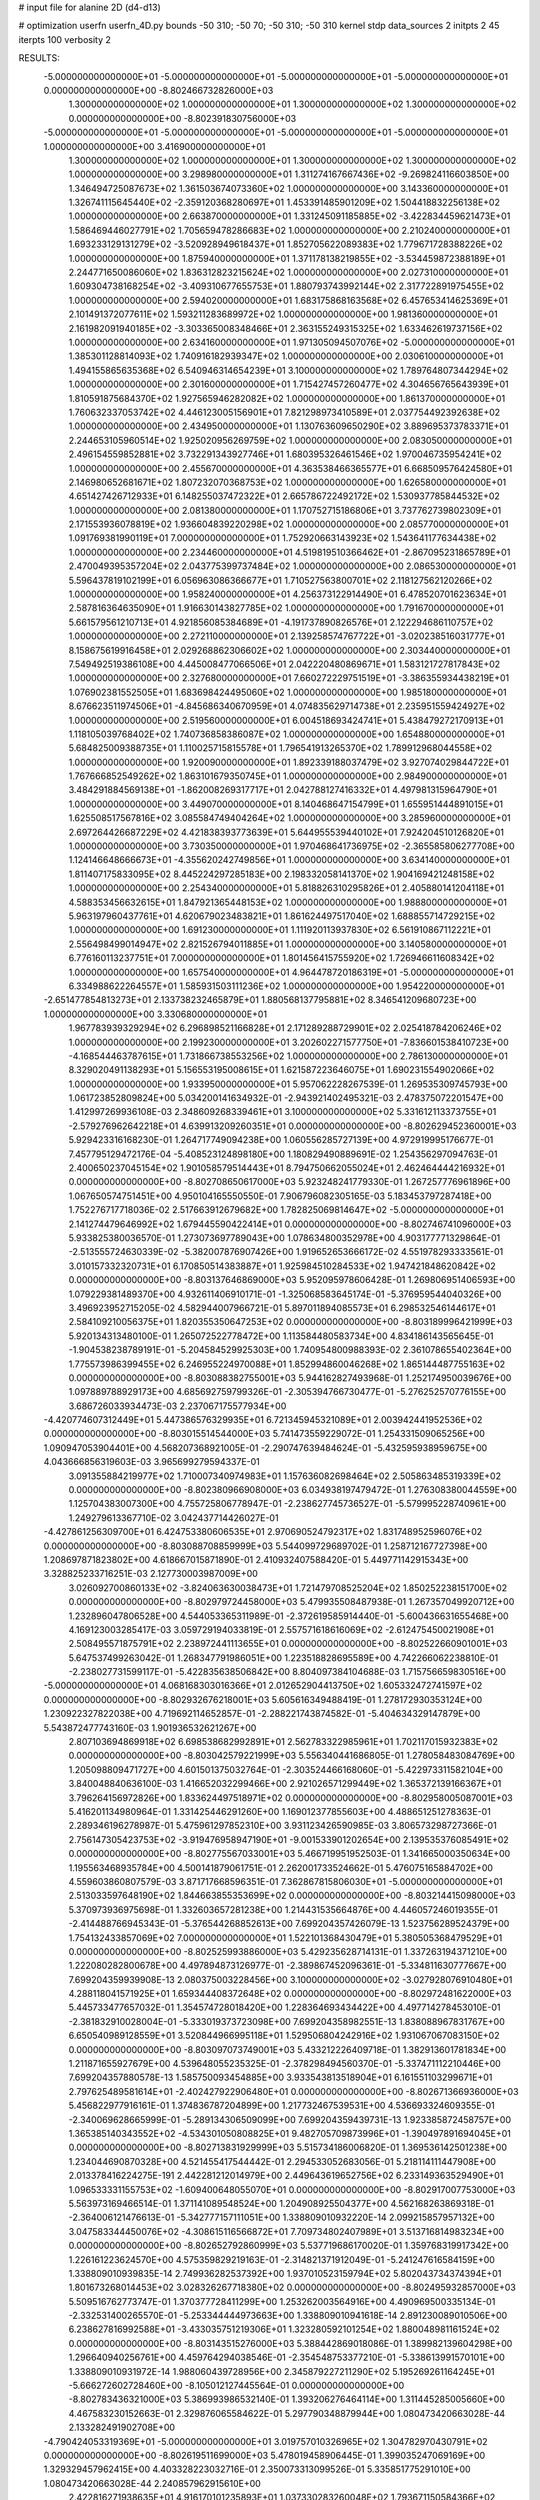 # input file for alanine 2D (d4-d13)

# optimization
userfn       userfn_4D.py
bounds       -50 310; -50 70; -50 310; -50 310
kernel       stdp
data_sources 2
initpts 2 45
iterpts      100
verbosity    2



RESULTS:
 -5.000000000000000E+01 -5.000000000000000E+01 -5.000000000000000E+01 -5.000000000000000E+01  0.000000000000000E+00      -8.802466732826000E+03
  1.300000000000000E+02  1.000000000000000E+01  1.300000000000000E+02  1.300000000000000E+02  0.000000000000000E+00      -8.802391830756000E+03
 -5.000000000000000E+01 -5.000000000000000E+01 -5.000000000000000E+01 -5.000000000000000E+01  1.000000000000000E+00       3.416900000000000E+01
  1.300000000000000E+02  1.000000000000000E+01  1.300000000000000E+02  1.300000000000000E+02  1.000000000000000E+00       3.298980000000000E+01
  1.311274167667436E+02 -9.269824116603850E+00  1.346494725087673E+02  1.361503674073360E+02  1.000000000000000E+00       3.143360000000000E+01
  1.326741115645440E+02 -2.359120368280697E+01  1.453391485901209E+02  1.504418832256138E+02  1.000000000000000E+00       2.663870000000000E+01
  1.331245091185885E+02 -3.422834459621473E+01  1.586469446027791E+02  1.705659478286683E+02  1.000000000000000E+00       2.210240000000000E+01
  1.693233129131279E+02 -3.520928949618437E+01  1.852705622089383E+02  1.779671728388226E+02  1.000000000000000E+00       1.875940000000000E+01
  1.371178138219855E+02 -3.534459872388189E+01  2.244771650086060E+02  1.836312823215624E+02  1.000000000000000E+00       2.027310000000000E+01
  1.609304738168254E+02 -3.409310677655753E+01  1.880793743992144E+02  2.317722891975455E+02  1.000000000000000E+00       2.594020000000000E+01
  1.683175868163568E+02  6.457653414625369E+01  2.101491372077611E+02  1.593211283689972E+02  1.000000000000000E+00       1.981360000000000E+01
  2.161982091940185E+02 -3.303365008348466E+01  2.363155249315325E+02  1.633462619737156E+02  1.000000000000000E+00       2.634160000000000E+01
  1.971305094507076E+02 -5.000000000000000E+01  1.385301128814093E+02  1.740916182939347E+02  1.000000000000000E+00       2.030610000000000E+01
  1.494155865635368E+02  6.540946314654239E+01  3.100000000000000E+02  1.789764807344294E+02  1.000000000000000E+00       2.301600000000000E+01
  1.715427457260477E+02  4.304656765643939E+01  1.810591875684370E+02  1.927565946282082E+02  1.000000000000000E+00       1.861370000000000E+01
  1.760632337053742E+02  4.446123005156901E+01  7.821298973410589E+01  2.037754492392638E+02  1.000000000000000E+00       2.434950000000000E+01
  1.130763609650290E+02  3.889695373783371E+01  2.244653105960514E+02  1.925020956269759E+02  1.000000000000000E+00       2.083050000000000E+01
  2.496154559852881E+02  3.732291343927746E+01  1.680395326461546E+02  1.970046735954241E+02  1.000000000000000E+00       2.455670000000000E+01
  4.363538466365577E+01  6.668509576424580E+01  2.146980652681671E+02  1.807232070368753E+02  1.000000000000000E+00       1.626580000000000E+01
  4.651427426712933E+01  6.148255037472322E+01  2.665786722492172E+02  1.530937785844532E+02  1.000000000000000E+00       2.081380000000000E+01
  1.170752715186806E+01  3.737762739802309E+01  2.171553936078819E+02  1.936604839220298E+02  1.000000000000000E+00       2.085770000000000E+01
  1.091769381990119E+01  7.000000000000000E+01  1.752920663143923E+02  1.543641177634438E+02  1.000000000000000E+00       2.234460000000000E+01
  4.519819510366462E+01 -2.867095231865789E+01  2.470049395357204E+02  2.043775399737484E+02  1.000000000000000E+00       2.086530000000000E+01
  5.596437819102199E+01  6.056963086366677E+01  1.710527563800701E+02  2.118127562120266E+02  1.000000000000000E+00       1.958240000000000E+01
  4.256373122914490E+01  6.478520701623634E+01  2.587816364635090E+01  1.916630143827785E+02  1.000000000000000E+00       1.791670000000000E+01
  5.661579561210713E+01  4.921856085384689E+01 -4.191737890826576E+01  2.122294686110757E+02  1.000000000000000E+00       2.272110000000000E+01
  2.139258574767722E+01 -3.020238516031777E+01  8.158675619916458E+01  2.029268862306602E+02  1.000000000000000E+00       2.303440000000000E+01
  7.549492519386108E+00  4.445008477066506E+01  2.042220480869671E+01  1.583121727817843E+02  1.000000000000000E+00       2.327680000000000E+01
  7.660272229751519E+01 -3.386355934438219E+01  1.076902381552505E+01  1.683698424495060E+02  1.000000000000000E+00       1.985180000000000E+01
  8.676623511974506E+01 -4.845686340670959E+01  4.074835629714738E+01  2.235951559424927E+02  1.000000000000000E+00       2.519560000000000E+01
  6.004518693424741E+01  5.438479272170913E+01  1.118105039768402E+02  1.740736858386087E+02  1.000000000000000E+00       1.654880000000000E+01
  5.684825009388735E+01  1.110025715815578E+01  1.796541913265370E+02  1.789912968044558E+02  1.000000000000000E+00       1.920090000000000E+01
  1.892339188037479E+02  3.927074029844722E+01  1.767666852549262E+02  1.863101679350745E+01  1.000000000000000E+00       2.984900000000000E+01
  3.484291884569138E+01 -1.862008269317717E+01  2.042788127416332E+01  4.497981315964790E+01  1.000000000000000E+00       3.449070000000000E+01
  8.140468647154799E+01  1.655951444891015E+01  1.625508517567816E+02  3.085584749404264E+02  1.000000000000000E+00       3.285960000000000E+01
  2.697264426687229E+02  4.421838393773639E+01  5.644955539440102E+01  7.924204510126820E+01  1.000000000000000E+00       3.730350000000000E+01
  1.970468641736975E+02 -2.365585806277708E+00  1.124146648666673E+01 -4.355620242749856E+01  1.000000000000000E+00       3.634140000000000E+01
  1.811407175833095E+02  8.445224297285183E+00  2.198332058141370E+02  1.904169421248158E+02  1.000000000000000E+00       2.254340000000000E+01
  5.818826310295826E+01  2.405880141204118E+01  4.588353456632615E+01  1.847921365448153E+02  1.000000000000000E+00       1.988800000000000E+01
  5.963197960437761E+01  4.620679023483821E+01  1.861624497517040E+02  1.688855714729215E+02  1.000000000000000E+00       1.691230000000000E+01
  1.111920113937830E+02  6.561910867112221E+01  2.556498499014947E+02  2.821526794011885E+01  1.000000000000000E+00       3.140580000000000E+01
  6.776160113237751E+01  7.000000000000000E+01  1.801456415755920E+02  1.726946611608342E+02  1.000000000000000E+00       1.657540000000000E+01
  4.964478720186319E+01 -5.000000000000000E+01  6.334988622264557E+01  1.585931503111236E+02  1.000000000000000E+00       1.954220000000000E+01
 -2.651477854813273E+01  2.133738232465879E+01  1.880568137795881E+02  8.346541209680723E+00  1.000000000000000E+00       3.330680000000000E+01
  1.967783939329294E+02  6.296898521166828E+01  2.171289288729901E+02  2.025418784206246E+02  1.000000000000000E+00       2.199230000000000E+01
  3.202602271577750E+01 -7.836601538410723E+00 -4.168544463787615E+01  1.731866738553256E+02  1.000000000000000E+00       2.786130000000000E+01
  8.329020491138293E+01  5.156553195008615E+01  1.621587223646075E+01  1.690231554902066E+02  1.000000000000000E+00       1.933950000000000E+01       5.957062228267539E-01       1.269535309745793E+00  1.061723852809824E+00  5.034200141634932E-01 -2.943921402495321E-03  2.478375072201547E+00  1.412997269936108E-03  2.348609268339461E+01
  3.100000000000000E+02  5.331612113373755E+01 -2.579276962642218E+01  4.639913209260351E+01  0.000000000000000E+00      -8.802629452360001E+03       5.929423316168230E-01       1.264717749094238E+00  1.060556285727139E+00  4.972919995176677E-01  7.457795129472176E-04 -5.408523124898180E+00  1.180829490889691E-02  1.254356297094763E-01
  2.400650237045154E+02  1.901058579514443E+01  8.794750662055024E+01  2.462464444216932E+01  0.000000000000000E+00      -8.802708650617000E+03       5.923248241779330E-01       1.267257776961896E+00  1.067650574751451E+00  4.950104165550550E-01  7.906796082305165E-03  5.183453797287418E+00  1.752276717718036E-02  2.517663912679682E+00
  1.782825069814647E+02 -5.000000000000000E+01  2.141274479646992E+02  1.679445590422414E+01  0.000000000000000E+00      -8.802746741096000E+03       5.933825380036570E-01       1.273073697789043E+00  1.078634800352978E+00  4.903177771329864E-01 -2.513555724630339E-02 -5.382007876907426E+00  1.919652653666172E-02  4.551978293333561E-01
  3.010157332320731E+01  6.170850514383887E+01  1.925984510284533E+02  1.947421848620842E+02  0.000000000000000E+00      -8.803137646869000E+03       5.952095978606428E-01       1.269806951406593E+00  1.079229381489370E+00  4.932611406910171E-01 -1.325068583645174E-01 -5.376959544040326E+00  3.496923952715205E-02  4.582944007966721E-01
  5.897011894085573E+01  6.298532546144617E+01  2.584109210056375E+01  1.820355350647253E+02  0.000000000000000E+00      -8.803189996421999E+03       5.920134313480100E-01       1.265072522778472E+00  1.113584480583734E+00  4.834186143565645E-01 -1.904538238789191E-01 -5.204584529925303E+00  1.740954800988393E-02  2.361078655402364E+00
  1.775573986399455E+02  6.246955224970088E+01  1.852994860046268E+02  1.865144487755163E+02  0.000000000000000E+00      -8.803088382755001E+03       5.944162827493968E-01       1.252174950039676E+00  1.097889788929173E+00  4.685692759799326E-01 -2.305394766730477E-01 -5.276252570776155E+00  3.686726033934473E-03  2.237067175577934E+00
 -4.420774607312449E+01  5.447386576329935E+01  6.721345945321089E+01  2.003942441952536E+02  0.000000000000000E+00      -8.803015514544000E+03       5.741473559229072E-01       1.254331509065256E+00  1.090947053904401E+00  4.568207368921005E-01 -2.290747639484624E-01 -5.432595938959675E+00  4.043666856319603E-03  3.965699279594337E-01
  3.091355884219977E+02  1.710007340974983E+01  1.157636082698464E+02  2.505863485319339E+02  0.000000000000000E+00      -8.802380966908000E+03       6.034938197479472E-01       1.276308380044559E+00  1.125704383007300E+00  4.755725806778947E-01 -2.238627745736527E-01 -5.579995228740961E+00  1.249279613367710E-02  3.042437714426027E-01
 -4.427861256309700E+01  6.424753380606535E+01  2.970690524792317E+02  1.831748952596076E+02  0.000000000000000E+00      -8.803088708859999E+03       5.544099729689702E-01       1.258712167727398E+00  1.208697871823802E+00  4.618667015871890E-01  2.410932407588420E-01  5.449771142915343E+00  3.328825233716251E-03  2.127730003987009E+00
  3.026092700860133E+02 -3.824063630038473E+01  1.721479708525204E+02  1.850252238151700E+02  0.000000000000000E+00      -8.802979724458000E+03       5.479935508487938E-01       1.267357049920712E+00  1.232896047806528E+00  4.544053365311989E-01 -2.372619585914440E-01 -5.600436631655468E+00  4.169123003285417E-03  3.059729194033819E-01
  2.557571618616069E+02 -2.612475450021908E+01  2.508495571875791E+02  2.238972441113655E+01  0.000000000000000E+00      -8.802522660901001E+03       5.647537499263042E-01       1.268347791986051E+00  1.223518828695589E+00  4.742266062238810E-01 -2.238027731599117E-01 -5.422835638506842E+00  8.804097384104688E-03  1.715756659830516E+00
 -5.000000000000000E+01  4.068168303016366E+01  2.012652904413750E+02  1.605332472741597E+02  0.000000000000000E+00      -8.802932676218001E+03       5.605616349488419E-01       1.278172930353124E+00  1.230922327822038E+00  4.719692114652857E-01 -2.288221743874582E-01 -5.404634329147879E+00  5.543872477743160E-03  1.901936532621267E+00
  2.807103694869918E+02  6.698538682992891E+01  2.562783322985961E+01  1.702117015932383E+02  0.000000000000000E+00      -8.803042579221999E+03       5.556340441686805E-01       1.278058483084769E+00  1.205098809471727E+00  4.601501375032764E-01 -2.303524466168060E-01 -5.422973311582104E+00  3.840048840636100E-03  1.416652032299466E+00
  2.921026571299449E+02  1.365372139166367E+01  3.796264156972826E+00  1.833624497518971E+02  0.000000000000000E+00      -8.802958005087001E+03       5.416201134980964E-01       1.331425446291260E+00  1.169012377855603E+00  4.488651251278363E-01  2.289346196278987E-01  5.475961297852310E+00  3.931123426590985E-03  3.806573298727366E-01
  2.756147305423753E+02 -3.919476958947190E+01 -9.001533901202654E+00  2.139535376085491E+02  0.000000000000000E+00      -8.802775567033001E+03       5.466719951952503E-01       1.341665000350634E+00  1.195563468935784E+00  4.500141879061751E-01  2.262001733524662E-01  5.476075165884702E+00  4.559603860807579E-03  3.871717668596351E-01
  7.362867815806030E+01 -5.000000000000000E+01  2.513033597648190E+02  1.844663855353699E+02  0.000000000000000E+00      -8.803214415098000E+03       5.370973936975698E-01       1.332603657281238E+00  1.214431535664876E+00  4.446057246019355E-01 -2.414488766945343E-01 -5.376544268852613E+00  7.699204357426079E-13  1.523756289524379E+00
  1.754132433857069E+02  7.000000000000000E+01  1.522101368430479E+01  5.380505368479529E+01  0.000000000000000E+00      -8.802525993886000E+03       5.429235628714131E-01       1.337263194371210E+00  1.222080282800678E+00  4.497894873126977E-01 -2.389867452096361E-01 -5.334811630777667E+00  7.699204359939908E-13  2.080375003228456E+00
  3.100000000000000E+02 -3.027928076910480E+01  4.288118041571925E+01  1.659344408372648E+02  0.000000000000000E+00      -8.802972481622000E+03       5.445733477657032E-01       1.354574728018420E+00  1.228364693434422E+00  4.497714278453010E-01 -2.381832910028004E-01 -5.333019373723098E+00  7.699204358982551E-13  1.838088967831767E+00
  6.650540989128559E+01  3.520844966995118E+01  1.529506804242916E+02  1.931067067083150E+02  0.000000000000000E+00      -8.803097073749001E+03       5.433212226409718E-01       1.382913601781834E+00  1.211871655927679E+00  4.539648055235325E-01 -2.378298494560370E-01 -5.337471112210446E+00  7.699204357880578E-13  1.585750093454885E+00
  3.933543813518904E+01  6.161551103299671E+01  2.797625489581614E+01 -2.402427922906480E+01  0.000000000000000E+00      -8.802671366936000E+03       5.456822977916161E-01       1.374836787204899E+00  1.217732467539531E+00  4.536693324609355E-01 -2.340069628665999E-01 -5.289134306509099E+00  7.699204359439731E-13  1.923385872458757E+00
  1.365385140343552E+02 -4.534301050808825E+01  9.482705709873996E+01 -1.390497891694045E+01  0.000000000000000E+00      -8.802713831929999E+03       5.515734186006820E-01       1.369536142501238E+00  1.234044690870328E+00  4.521455417544442E-01  2.294533052683056E-01  5.218114111447908E+00 2.013378416224275E-191  2.442281212014979E+00
  2.449643619652756E+02  6.233149363529490E+01  1.096533331155753E+02 -1.609400648055070E+01  0.000000000000000E+00      -8.802917007753000E+03       5.563973169466514E-01       1.371141089548524E+00  1.204908925504377E+00  4.562168263869318E-01 -2.364006121476613E-01 -5.342777157111051E+00  1.338809010932220E-14  2.099215857957132E+00
  3.047583344450076E+02 -4.308615116566872E+01  7.709734802407989E+01  3.513716814983234E+00  0.000000000000000E+00      -8.802652792860999E+03       5.537719686170020E-01       1.359768319917342E+00  1.226161223624570E+00  4.575359829219163E-01 -2.314821371912049E-01 -5.241247616584159E+00  1.338809010939835E-14  2.749936282537392E+00
  1.937010523159794E+02  5.802043734374394E+01  1.801673268014453E+02  3.028326267718380E+02  0.000000000000000E+00      -8.802495932857000E+03       5.509516762773747E-01       1.370377728411299E+00  1.253262003564916E+00  4.490969500335134E-01 -2.332531400265570E-01 -5.253344444973663E+00  1.338809010941618E-14  2.891230089010506E+00
  6.238627816992588E+01 -3.433035751219306E+01  1.323280592101254E+02  1.880048981161524E+02  0.000000000000000E+00      -8.803143515276000E+03       5.388442869018086E-01       1.389982139604298E+00  1.296640940256761E+00  4.459764294038546E-01 -2.354548753377210E-01 -5.338613991570101E+00  1.338809010931972E-14  1.988060439728956E+00
  2.345879227211290E+02  5.195269261164245E+01 -5.666272602728460E+00 -8.105012127445564E-01  0.000000000000000E+00      -8.802783436321000E+03       5.386993986532140E-01       1.393206276464114E+00  1.311445285005660E+00  4.467583230152663E-01  2.329876065584622E-01  5.297790348879944E+00  1.080473420663028E-44  2.133282491902708E+00
 -4.790424053319369E+01 -5.000000000000000E+01  3.019757010326965E+02  1.304782970430791E+02  0.000000000000000E+00      -8.802619511699000E+03       5.478019458906445E-01       1.399035247069169E+00  1.329329457962415E+00  4.403328223032716E-01  2.350073313099526E-01  5.335851775291010E+00  1.080473420663028E-44  2.240857962915610E+00
  2.422816271938635E+01  4.916170101235893E+01  1.037330283260048E+02  1.793671150584366E+02  0.000000000000000E+00      -8.803099007678000E+03       5.464246725236906E-01       1.398089516042547E+00  1.346841206140941E+00  4.419842584213419E-01  2.359516523768954E-01  5.368942053156405E+00  1.080473420663028E-44  1.777889970765215E+00
  8.421700712725755E+01 -9.819793258201127E+00  2.180592430229337E+02  2.012781373330920E+02  0.000000000000000E+00      -8.802960789964000E+03       5.496986077207777E-01       1.411525241714011E+00  1.340202943165558E+00  4.447338723629937E-01 -2.368725461591510E-01 -5.383079339518892E+00  1.232273557354599E-11  1.587166077391392E+00
  5.744410328066466E+01 -3.865468300644002E+01  2.191622542049298E+02  1.738683417363195E+02  0.000000000000000E+00      -8.803192982840001E+03       5.530280728791981E-01       1.448673174703998E+00  1.310284363207074E+00  4.535848185323200E-01 -2.386238514350058E-01 -5.366429658356785E+00  1.232273556461417E-11  1.513627668412838E+00
  5.605265310933593E+01  7.000000000000000E+01 -5.000000000000000E+01  1.799117290496114E+02  0.000000000000000E+00      -8.803165298896000E+03       5.529419698541962E-01       1.462506327470232E+00  1.337845339205199E+00  4.571679152262265E-01  2.348613279137023E-01  5.484061819392687E+00  2.237719285564211E-03  2.105322343462065E-01
  3.038630145800775E+02  4.314560945524448E+01  7.924677572195169E+01  1.710585404794943E+02  0.000000000000000E+00      -8.803102186826000E+03       5.535733501883711E-01       1.491060078481396E+00  1.355651287966855E+00  4.560964897923581E-01 -2.370021448956169E-01 -5.442089453107682E+00  1.500280966968542E-03  6.248451318005044E-01
  4.400573951622416E+01 -4.208338713385246E+01  2.372502676760900E+02  2.778605437903058E+02  0.000000000000000E+00      -8.802435802839000E+03       5.557306478272013E-01       1.502951355692972E+00  1.361732144388592E+00  4.585760136052085E-01 -2.362957748791101E-01 -5.507498897589596E+00  2.269946171717844E-03  3.050458037764257E-01
  5.546614241641155E+01  5.032814536916226E+01  2.394753477325085E+02  1.804807688268148E+02  0.000000000000000E+00      -8.803213987727000E+03       5.537318335555887E-01       1.555261733288595E+00  1.358017665899983E+00  4.601765741119179E-01 -2.385532474943928E-01 -5.509179202528968E+00  2.013662618341196E-03  2.981536031236477E-01
  3.444177592461289E+01  4.888711015773248E+01  1.889500756465960E+02  7.811260435429513E+01  0.000000000000000E+00      -8.802402309342000E+03       5.555867089788469E-01       1.561052287248285E+00  1.362512079821207E+00  4.625653619709245E-01 -2.432360684937361E-01 -5.440989709309453E+00  1.196785123004766E-07  1.345699698937503E+00
  2.089606319231924E+02 -3.712965485739015E+01  9.269029288211588E+01  4.718313514710353E+00  0.000000000000000E+00      -8.803076445231000E+03       5.652521329174252E-01       1.575483744453199E+00  1.333795494807395E+00  4.717070781938462E-01 -2.553056988065673E-01 -5.650606439207453E+00  1.196758495491923E-07  1.158363414450848E+00
  5.783836659933561E+01  6.260555172483946E+01  1.930528540391220E+02  1.792972346840629E+02  0.000000000000000E+00      -8.803220544313001E+03       5.702068870793449E-01       1.608243998928365E+00  1.317694295444257E+00  4.787131748277159E-01 -2.570142622903636E-01 -5.720311031996017E+00  5.336446775474183E-08  1.066097216762958E+00
  2.957282291251959E+02  4.438345163292394E+01  2.630408441033232E+02  1.989208434581065E+02  0.000000000000000E+00      -8.803033216526999E+03       5.691421825174725E-01       1.624897064606051E+00  1.321467690004297E+00  4.803622209219320E-01 -2.571711693506621E-01 -5.720690903271631E+00  5.336449187966356E-08  1.073492454136879E+00
  2.133542421230040E+02  3.429884624504678E+01  3.614403321947604E+01  1.650717501635065E+02  0.000000000000000E+00      -8.802954991946001E+03       5.708659603554321E-01       1.563816760613528E+00  1.296629681020522E+00  4.727341767221778E-01  2.551311027309413E-01  5.684056689036548E+00  2.219424765405148E-05  1.116082127243074E+00
  2.568826675379909E+02  2.501025529274287E-01  9.026563410851095E+01  1.670767110035028E+02  0.000000000000000E+00      -8.802887832531000E+03       5.731656359609050E-01       1.581209188504583E+00  1.290854610034161E+00  4.736994779632112E-01  2.540122864821794E-01  5.666897396519269E+00  2.221023084307456E-05  1.145124619954638E+00
  2.127109146086785E+02 -1.836532879837029E+01  1.431660456514700E+02 -9.334883225143004E+00  0.000000000000000E+00      -8.802707115985000E+03       5.734132029312061E-01       1.494913141839737E+00  1.259568290104947E+00  4.686644537237130E-01  2.561599937289671E-01  5.684574465448960E+00  2.214463233896305E-05  1.024768349010951E+00
  2.268618181681615E+02 -5.000000000000000E+01  1.170398833690323E+02  2.520274537821815E+01  0.000000000000000E+00      -8.802701546054001E+03       5.620155162709295E-01       1.438868962286878E+00  1.143062496266814E+00  4.240610026479666E-01  2.531402793179184E-01  5.682941766619346E+00  1.221199955148628E-03  3.176001901735697E-01
  1.705683695367866E+02 -1.299611300723133E+01  3.500284992328018E+01  1.486486859537607E+01  0.000000000000000E+00      -8.802556963649000E+03       5.564341302067306E-01       1.321555895283199E+00  1.143561860013260E+00  4.478736419366478E-01  2.591746876692084E-01  5.777820776275886E+00  1.188496759024452E-03  3.148798961161024E-01
  1.938823407333882E+02  5.886886672450694E+01  7.152883394819807E+01 -1.104884411054385E+01  0.000000000000000E+00      -8.803128665083001E+03       5.681106719290785E-01       1.446017438774079E+00  1.082842108660087E+00  4.620657380020408E-01 -2.666832443031080E-01 -5.834303956754463E+00  1.539249220036023E-12  9.095105165858893E-01
  1.881078865755702E+02 -2.620170028438173E+01  4.196487352656197E+01  1.731194941738110E+02  0.000000000000000E+00      -8.802974731412000E+03       5.705405916231989E-01       1.462558722096054E+00  1.074407984429643E+00  4.628042131525638E-01  2.670378699446951E-01  5.840204039631822E+00  1.027106645353545E-04  8.768460081429064E-01
  2.195577236651385E+02 -4.405678186817277E+01  5.867821002160410E+01 -2.459729035387729E+01  0.000000000000000E+00      -8.802923420399000E+03       5.586205024031440E-01       1.434646394564003E+00  1.054810587049731E+00  4.174323230966240E-01  2.584596991586097E-01  5.626727252052070E+00  1.026136225966456E-04  8.641103266636352E-01
  1.850818001736264E+02 -4.833279543315451E+01  1.965142094792154E+01  1.326304168472031E+02  0.000000000000000E+00      -8.802715578826001E+03       5.596833314496962E-01       1.438220977465145E+00  1.056995631590624E+00  4.217086202312549E-01  2.582879710262731E-01  5.626632394889548E+00  2.184360464051129E-11  9.083956858280769E-01
 -2.054679878866561E+01  5.948886373852423E+01 -5.000000000000000E+01  2.184855466402046E+02  0.000000000000000E+00      -8.802728410424001E+03       5.470051079667648E-01       1.407875436254057E+00  1.106888885953619E+00  4.138934671255482E-01  2.583403896686695E-01  5.633790559640873E+00  2.184360463370743E-11  8.980018028073816E-01
  1.303095681163647E+01 -5.000000000000000E+01  2.754477938306476E+02  5.179337888235032E+00  0.000000000000000E+00      -8.802826282333999E+03       5.582963118494513E-01       1.441628689889950E+00  1.080743068885756E+00  4.225895524224397E-01  2.619060759532565E-01  5.741512532211495E+00  2.740531336376948E-04  7.847894750864619E-01
  5.314315217580295E+01  2.599687033097895E+01  2.893911245591233E+02 -7.176871563606912E+00  0.000000000000000E+00      -8.802559473162000E+03       5.565425436381096E-01       1.426630668864070E+00  1.096778914552230E+00  4.213624406024233E-01 -2.608191639767399E-01 -5.725321192328287E+00  2.336337379321062E-04  8.143363571926194E-01
 -3.456946854237183E+01  1.165487290819721E+01  1.358672320424219E+02  1.806078422860271E+02  0.000000000000000E+00      -8.802926734426001E+03       5.601457524099396E-01       1.458415870477537E+00  1.089153749389774E+00  4.227451449255992E-01  2.609105672214592E-01  5.728555546423604E+00  2.052024333413923E-04  8.235101964517515E-01
  4.574740788996839E+01 -4.889029870531466E+01  1.587426425461786E+02 -2.927146060737998E+00  0.000000000000000E+00      -8.802868759626999E+03       5.525445927241704E-01       1.427212314632909E+00  1.135127759482821E+00  4.198286974938032E-01  2.599901220882130E-01  5.818730471286222E+00  1.416197908721611E-03  2.274876942277133E-01
  2.572550608604010E+00  5.710142056709069E+01  1.477025112836320E+02 -3.602977052008197E+01  0.000000000000000E+00      -8.802595005186000E+03       5.492889012108984E-01       1.415189402421928E+00  1.151261341755519E+00  4.193020626711712E-01 -2.612206709036260E-01 -5.740691135794028E+00  1.114564839572533E-05  9.387819853855643E-01
  2.037528846059407E+02 -1.589561369514356E+01  1.193852572982541E+02  2.019358337839739E+02  0.000000000000000E+00      -8.802827131264001E+03       5.507872564395182E-01       1.432792674002534E+00  1.152682255641132E+00  4.216790407005680E-01 -2.614010520530526E-01 -5.747648519116642E+00  9.404517716740767E-08  9.380081254302179E-01
  8.150365524012757E+01  2.590794356467556E+01  2.659148112407954E+02  1.675805898725211E+02  0.000000000000000E+00      -8.803047159710000E+03       5.445483756299450E-01       1.426980178582756E+00  1.175554970599205E+00  4.197660839141020E-01 -2.610580378038948E-01 -5.732783742438987E+00  9.404445198760140E-08  8.763497193930153E-01
  1.841831322959723E+02  2.510195744139821E+01  1.336897737450631E+02  1.658406283497014E+02  0.000000000000000E+00      -8.802909759255999E+03       5.483716673010879E-01       1.464270646477719E+00  1.140082907265404E+00  4.261383270192012E-01  2.610014558491713E-01  5.749517737634638E+00  2.903716059425203E-05  8.600048096299416E-01
  2.688553224521372E+02  4.075607832999122E+01 -5.000000000000000E+01  1.742126608421979E+02  0.000000000000000E+00      -8.803004627495000E+03       5.486821822668735E-01       1.443440427625711E+00  1.161807095442042E+00  4.256992471768774E-01  2.603650482774388E-01  5.734217834097919E+00  2.903412380138183E-05  8.570971887398904E-01
 -2.824366334675057E+01  6.437769159309124E+01  1.163915883285196E+02  1.769924316277879E+02  0.000000000000000E+00      -8.803064603577001E+03       5.545898722073552E-01       1.471323472702274E+00  1.151441847566879E+00  4.293998182403684E-01 -2.615284088388492E-01 -5.748317994612690E+00  3.962098212849264E-15  8.658653775075382E-01
 -4.946371102672696E+01  4.755497665068236E+01 -1.080513812178584E+00  1.801959644669853E+02  0.000000000000000E+00      -8.803045148904001E+03       5.635870159330870E-01       1.570043007700687E+00  1.056238260228234E+00  4.415767070565196E-01 -2.635897499530204E-01 -5.797358572724558E+00  1.734772535222912E-04  7.888029623490944E-01
 -1.914835098904987E+01 -4.610108330492666E+01  2.322609748356117E+02  1.832917762921827E+02  0.000000000000000E+00      -8.803129621315000E+03       5.682546602405493E-01       1.592490710998695E+00  1.049558396972852E+00  4.487487920973011E-01  2.666025768301956E-01  5.842406895037828E+00  9.262187461318783E-05  8.440504883042750E-01
  2.596176286065428E+02  4.272276676025982E+01  5.572513913747337E+01  1.916039928622554E+02  0.000000000000000E+00      -8.803009126673000E+03       5.720140970095381E-01       1.609203013347696E+00  1.050362739032852E+00  4.521637892227162E-01  2.674322328397848E-01  5.855518683885229E+00  9.264043459166500E-05  8.458823081429685E-01
  5.973514364128618E+01  6.476481214640090E+01  8.209925535154929E+01  1.924081356131418E+02  0.000000000000000E+00      -8.803111162593999E+03       5.913541052279581E-01       1.711242372842537E+00  9.234854050436405E-01  4.557002379802341E-01  2.633574295436334E-01  5.822047231875492E+00  1.233383877258965E-03  4.504432856347088E-01
  3.520954924476847E+01  4.259009892269930E+01  9.358667033453816E+01  1.233398178705793E+01  0.000000000000000E+00      -8.802810324286000E+03       5.950956349707212E-01       1.740083640141552E+00  9.192318208762490E-01  4.604762793153625E-01  2.635069591236946E-01  5.874828249242492E+00  1.702063399750757E-03  2.160741307148251E-01
  2.131010189025702E+02  3.461844706985143E+01  8.239092040407571E+01 -1.096281103521532E+01  0.000000000000000E+00      -8.803198010534001E+03       6.107424233925703E-01       1.845529339457353E+00  8.597845966891908E-01  4.685208412690739E-01  2.694168332197258E-01  5.989169565217321E+00  1.490356904666552E-03  3.423758442095602E-01
  1.792070922407630E+02  3.879861299459185E+01  2.665154372495714E+02  9.096984086766683E+01  0.000000000000000E+00      -8.802164105406000E+03       6.153836607106008E-01       1.822411470546057E+00  8.799401907117568E-01  4.754727244852140E-01  2.773015029766769E-01  6.164327250009314E+00  1.405022223468336E-03  3.367950700096447E-01
  1.887544504514714E+02  4.391713118028130E+01  8.805566662213015E+01  8.927516103280901E+00  0.000000000000000E+00      -8.803120070625000E+03       6.187460379334526E-01       1.857106025979808E+00  8.785846365666014E-01  4.813485682312565E-01  2.785906662745536E-01  6.184490065057684E+00  1.419414253402410E-03  3.381340763133256E-01
  3.018776193420127E+02 -8.362981768563381E+00  2.531421927866170E+02  1.818027215048896E+02  0.000000000000000E+00      -8.803000131668001E+03       6.168706868827791E-01       1.902894141279107E+00  8.724302723619193E-01  4.809228452630917E-01 -2.798767450808287E-01 -6.114216096803711E+00  2.542950895278399E-07  1.040316459520801E+00
  2.686778271094427E+02  2.856514829160429E+01  5.582573489471271E+01 -2.396888409709830E+01  0.000000000000000E+00      -8.803057825592001E+03       6.192448379464867E-01       1.818584074735964E+00  8.996916705105354E-01  4.876902166312395E-01 -2.882141586760671E-01 -6.256384155330009E+00  1.392340930793983E-16  1.051096614935566E+00
  3.100000000000000E+02  1.611525106490486E+01 -1.355590684159192E+01 -4.221907410269524E+00  0.000000000000000E+00      -8.802746517082000E+03       6.199547847108922E-01       1.825894209094956E+00  9.004795448576590E-01  4.886009466000316E-01 -2.859389559636372E-01 -6.281137756708728E+00  8.488943915116010E-04  6.411408035445270E-01
  8.606241768227665E+01  5.851179638120916E+01  2.454873396738641E+02  1.639391709417714E+02  0.000000000000000E+00      -8.803147743579000E+03       6.238713481383973E-01       1.856120133370844E+00  8.991208567193800E-01  4.904136162767733E-01 -2.866931668035506E-01 -6.288056418066668E+00  8.577623053957459E-04  6.469815435251962E-01
  8.380029607172921E+01 -4.418980071241345E+01 -1.657341648675909E+01  1.937171784953987E+02  0.000000000000000E+00      -8.803077150005000E+03       6.209630931399813E-01       1.849602808298255E+00  9.149230506396900E-01  4.924574165493309E-01 -2.878208016207957E-01 -6.291858756672837E+00  8.594719191372117E-04  6.481533162771278E-01
  2.357353583531118E+02  3.393840853191160E+01  8.078763422642042E+01  3.038102973290650E+02  0.000000000000000E+00      -8.802635843290000E+03       6.170495512331836E-01       1.850160614924297E+00  8.912386456525855E-01  4.607773112966941E-01 -2.797652319835977E-01 -6.147971962304295E+00  8.415336401488856E-04  6.340872807918180E-01
  2.830612691993224E+01 -5.158976962516229E+00  9.490088471843598E+01 -1.771777894553759E+01  0.000000000000000E+00      -8.802723554501001E+03       6.158072522534412E-01       1.876269472255431E+00  8.838286377160782E-01  4.575914714830916E-01 -2.771963041274384E-01 -6.111444748270903E+00  8.330534746774720E-04  6.279879003110640E-01
  2.918599041452622E+02 -5.000000000000000E+01  2.501729867818115E+02  1.785688205657922E+02  0.000000000000000E+00      -8.803090130319000E+03       6.186972238024918E-01       1.893899207467724E+00  8.886706650363050E-01  4.593983812051826E-01  2.776104915444945E-01  6.131076752739981E+00  1.051252732784873E-03  5.377180899867210E-01
  1.930090756630997E+02  5.210929447011982E+01  1.094866179566038E+02 -8.907889727420763E+00  0.000000000000000E+00      -8.803088065537000E+03       6.217974774999142E-01       1.894131094001232E+00  8.715518921335567E-01  4.530730722903814E-01  2.764869838874897E-01  6.023437684264785E+00  3.188673882540384E-05  1.018432262110449E+00
  5.904090106282037E+01  2.692613933800684E+01  1.129336741331398E+02  1.611250623250079E+02  0.000000000000000E+00      -8.803037134595001E+03       6.232503784754503E-01       1.912836834960560E+00  8.761758136731860E-01  4.566298229892711E-01 -2.775724947748897E-01 -6.054107946379905E+00  1.953536707708808E-04  9.184889638127622E-01
  2.608072006887307E+02  3.243709054376514E+01  2.533047090688878E+02 -2.512121312562337E+01  0.000000000000000E+00      -8.802543174413000E+03       6.214552455473201E-01       1.909575342309112E+00  8.744019602116198E-01  4.536555489278072E-01 -2.752073609053471E-01 -6.019697307421357E+00  1.939811877427788E-04  8.905699558972223E-01
  2.263363566645023E+02  4.886404886749394E+01  6.574190067294433E+01  4.484922833491023E-01  0.000000000000000E+00      -8.803273083017000E+03       6.293006653355708E-01       1.943688393082396E+00  8.445573175888224E-01  4.538715700181939E-01  2.781890582075577E-01  6.097033445292564E+00  8.095782885875064E-04  6.137861149523989E-01
  1.972696669634491E+02  1.771515995448335E+01 -1.086614605423549E+01  2.060962160725173E+02  0.000000000000000E+00      -8.802762087773001E+03       6.296926003388288E-01       1.947371377499304E+00  8.438455748642462E-01  4.541726113354249E-01  2.770586532666042E-01  6.084976367883548E+00  7.999620790179088E-04  6.071564002702825E-01
  2.468223858876571E+02  4.156271164627827E+01  5.910548865380746E+01 -4.502280417978878E+00  0.000000000000000E+00      -8.803255721804000E+03       6.322771360953725E-01       1.899675194859685E+00  8.392689403912073E-01  4.559091704419415E-01  2.782400990388228E-01  6.081742508952884E+00  8.200796923276274E-04  6.206527732882533E-01
  2.307820733870081E+02  3.132815416961322E+01  5.245833513550157E+01 -3.346994183381983E+00  0.000000000000000E+00      -8.803158424474001E+03       6.319858346518408E-01       1.805104985650696E+00  8.204534087739765E-01  4.583335183705365E-01  2.782044423395088E-01  6.047612486911647E+00  8.370616308465695E-04  6.314058615715074E-01
  4.855475717586925E+01 -1.635962523109589E+01  2.174431755349834E+02  1.997277415331437E+01  0.000000000000000E+00      -8.802775755113000E+03       6.330907346573363E-01       1.819796159986818E+00  8.208360281208924E-01  4.593194289319162E-01 -2.795067458462042E-01 -6.025924342313291E+00  8.208268632524521E-09  1.014710941669552E+00
  2.321860985071158E+02  4.717927016814088E+01  6.879656838832703E+01 -1.045188329851462E+01  0.000000000000000E+00      -8.803248702074001E+03       6.347907832964587E-01       1.800527880218262E+00  8.427937378204797E-01  4.667600422969677E-01 -2.869213530067141E-01 -6.159643736072361E+00  8.208271818942612E-09  1.061871483445622E+00
 -3.510330399292810E+01  4.020902354640629E+01  4.292574633126785E+01 -8.837949659321293E+00  0.000000000000000E+00      -8.802854834948001E+03       6.237647032885877E-01       1.839983564285457E+00  8.409004260251124E-01  4.633625529948537E-01  2.809038800961823E-01  6.190986958406989E+00  2.028554579420985E-03  8.675214121468555E-02
  2.439080932223487E+02 -5.000000000000000E+01  5.341560928438111E+01  4.885528851318383E+00  0.000000000000000E+00      -8.803251032188000E+03       6.175176947686652E-01       1.898492739829440E+00  8.157605506421397E-01  4.552094793466230E-01  2.860715784809992E-01  6.207863606127900E+00  1.421802581082151E-03  4.244869900594777E-01
  1.487433198827983E+02  2.413078219686618E+01  2.197810212262215E+02 -1.972574875680699E+01  0.000000000000000E+00      -8.802715472725000E+03       6.156366041980181E-01       1.907139819079114E+00  8.160713145818422E-01  4.551216918617036E-01 -2.861565461766188E-01 -6.179992389072190E+00  7.393189292242053E-04  7.244452018194353E-01
  1.417634346492887E+02  4.073852129252106E+01 -5.000000000000000E+01  2.619313720376782E+02  0.000000000000000E+00      -8.802090657508999E+03       6.250764409440565E-01       1.924768446504905E+00  8.289182708808520E-01  4.707820700911228E-01 -2.968623357064563E-01 -6.392146621957383E+00  6.936939249611090E-04  6.799855436734478E-01
  2.143729436297589E+02 -4.941942299575246E+01 -7.897715370875861E+00  1.803061111206787E+02  0.000000000000000E+00      -8.803042831340001E+03       6.219738449468786E-01       1.948917801715465E+00  8.261120639413606E-01  4.698395489219037E-01 -2.971993013130719E-01 -6.375321389043674E+00  4.572194146516490E-04  7.981767577108572E-01
  3.567302808968449E+01  4.488262269580117E+01  2.144658002936528E+02 -1.015751249864376E+01  0.000000000000000E+00      -8.802893066574001E+03       6.249142822336408E-01       1.972667673579124E+00  8.309219413666348E-01  4.711629562484563E-01 -2.990719148438215E-01 -6.400966380632909E+00  2.216646478439183E-04  9.113954016471151E-01
  7.786291148467859E+01 -5.000000000000000E+01 -2.019468708799409E+01  1.145453078335527E+02  0.000000000000000E+00      -8.802549881232000E+03       6.247958150782917E-01       1.973199600440132E+00  8.319602066110117E-01  4.734055733850080E-01 -2.969065392512231E-01 -6.446231706900308E+00  1.207389056010303E-03  4.110570332509834E-01
  2.680911952079668E+02  5.745566701023143E+01  3.737951803946969E+01 -2.476847601874145E+00  0.000000000000000E+00      -8.803213370607000E+03       6.259385433474790E-01       2.014134188485244E+00  8.308713300856319E-01  4.777330643938045E-01 -2.985831555142491E-01 -6.466303251564446E+00  1.250542880217669E-03  4.183031356426355E-01
  8.752727334859883E+01  2.792201766347317E+01  1.490272743515572E+02  1.052181351810644E+01  0.000000000000000E+00      -8.802734801484999E+03       6.274166920841862E-01       2.016816867878538E+00  8.299211770833186E-01  4.770840246608486E-01  2.981505759918729E-01  6.438893805089727E+00  8.113262236382415E-04  6.100443889672083E-01
  2.455990816248117E+02  5.771738413539163E+01  6.327042201703864E+01  4.451045595092721E-01  0.000000000000000E+00      -8.803266918660000E+03       6.341761933573341E-01       1.896548584243015E+00  8.191082639869879E-01  4.748711812935912E-01 -2.985592618029413E-01 -6.346619673093396E+00  9.411116317385054E-14  1.054828682209523E+00
  3.049216963795797E+01  6.519663046248530E+01  2.590366553611833E+02  1.827047368296904E+02  0.000000000000000E+00      -8.803172368969999E+03       6.397986767026727E-01       1.901086371042473E+00  8.202632604198385E-01  4.758003049758777E-01 -2.992387869659573E-01 -6.350324780350359E+00  9.411116317420161E-14  1.092334672374736E+00
  2.529721897689246E+02  6.066135409947072E+01  3.925974674137026E+01  1.686078716796607E+01  0.000000000000000E+00      -8.803217000309000E+03       6.481976908848776E-01       1.934449053085166E+00  8.179516869300530E-01  4.887950719894841E-01 -3.049897091993471E-01 -6.461414212453866E+00  9.411116317449417E-14  1.126668177174790E+00
  2.241540598001229E+02  6.342127376469940E+01  5.674720565007415E+01  8.102736898232600E+00  0.000000000000000E+00      -8.803254091703000E+03       6.508202743123365E-01       1.955600131284804E+00  8.208458110777550E-01  4.921106356321256E-01 -3.065707526401690E-01 -6.475989073225409E+00  9.411116317484958E-14  1.168313710644142E+00
  4.799316222147912E+01  6.511982649584976E+01  1.436734549716503E+02  1.742459000621967E+02  0.000000000000000E+00      -8.803176779096000E+03       6.529522222587855E-01       1.948753635117643E+00  8.304543476047004E-01  4.939206786226964E-01 -3.082086525925654E-01 -6.509060363333289E+00  9.411116317518460E-14  1.215127792330925E+00
  1.771278199385731E+00 -1.705569152280128E+01  2.327768095328865E+02 -2.480526842876247E+01  0.000000000000000E+00      -8.802723273881000E+03       6.531047726462829E-01       1.954986228590526E+00  8.307704452170714E-01  4.947677830231049E-01  3.047485314892089E-01  6.564642815053715E+00  1.671580390273039E-03  4.327949435389777E-01
  2.412764857453120E+02  5.506598892279734E+01  5.200275158849270E+01  1.382893468469955E+00  0.000000000000000E+00      -8.803267436026001E+03       6.490278660208252E-01       1.931379077460676E+00  8.422024778957989E-01  5.021537910166403E-01  3.107168421844635E-01  6.661893284359782E+00  1.715554322940984E-03  4.379133677706056E-01
  2.293174093592168E+02 -1.432518426050011E+01 -1.329862600550440E+01  1.696200970852972E+02  0.000000000000000E+00      -8.802859657004999E+03       6.496696101931055E-01       1.927988344240364E+00  8.423476670090381E-01  5.010040656935388E-01 -3.126505443418831E-01 -6.596585144877918E+00  1.065381144604768E-04  1.140823361456603E+00
